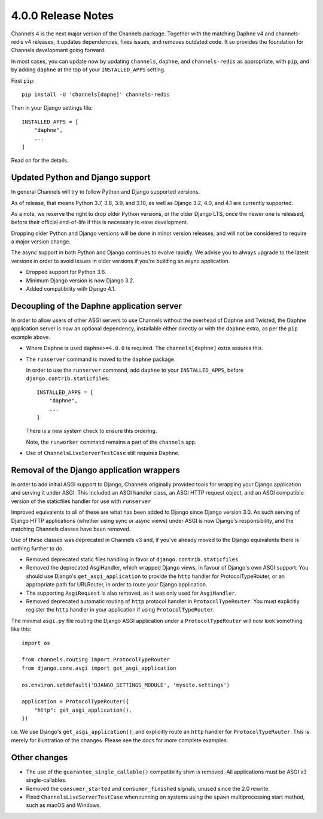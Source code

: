 4.0.0 Release Notes
===================

Channels 4 is the next major version of the Channels package. Together with the
matching Daphne v4 and channels-redis v4 releases, it updates dependencies,
fixes issues, and removes outdated code. It so provides the foundation for
Channels development going forward.

In most cases, you can update now by updating ``channels``, ``daphne``, and
``channels-redis`` as appropriate, with ``pip``, and by adding ``daphne`` at
the top of your ``INSTALLED_APPS`` setting.

First ``pip``::

    pip install -U 'channels[dapne]' channels-redis

Then in your Django settings file::

    INSTALLED_APPS = [
        "daphne",
        ...
    ]

Read on for the details.

Updated Python and Django support
---------------------------------

In general Channels will try to follow Python and Django supported versions.

As of release, that means Python 3.7, 3.8, 3.9, and 3.10, as well as Django
3.2, 4.0, and 4.1 are currently supported.

As a note, we reserve the right to drop older Python versions, or the older
Django LTS, once the newer one is released, before their official end-of-life
if this is necessary to ease development.

Dropping older Python and Django versions will be done in minor version
releases, and will not be considered to require a major version change.

The async support in both Python and Django continues to evolve rapidly. We
advise you to always upgrade to the latest versions in order to avoid issues in
older versions if you're building an async application.

* Dropped support for Python 3.6.

* Minimum Django version is now Django 3.2.

* Added compatibility with Django 4.1.

Decoupling of the Daphne application server
-------------------------------------------

In order to allow users of other ASGI servers to use Channels without the
overhead of Daphne and Twisted, the Daphne application server is now an
optional dependency, installable either directly or with the ``daphne`` extra,
as per the ``pip`` example above.

* Where Daphne is used ``daphne>=4.0.0`` is required. The ``channels[daphne]`` extra assures this.

* The ``runserver`` command is moved to the ``daphne`` package.

  In order to use the ``runserver`` command, add ``daphne`` to your
  ``INSTALLED_APPS``, before ``django.contrib.staticfiles``::

      INSTALLED_APPS = [
          "daphne",
          ...
      ]

  There is a new system check to ensure this ordering.

  Note, the ``runworker`` command remains a part of the ``channels`` app.

* Use of ``ChannelsLiveServerTestCase`` still requires Daphne.

Removal of the Django application wrappers
------------------------------------------

In order to add initial ASGI support to Django, Channels originally provided
tools for wrapping your Django application and serving it under ASGI. This
included an ASGI handler class, an ASGI HTTP request object, and an ASGI
compatible version of the staticfiles handler for use with ``runserver``

Improved equivalents to all of these are what has been added to Django since
Django version 3.0. As such serving of Django HTTP applications (whether using
sync or async views) under ASGI is now Django's responsibility, and the
matching Channels classes have been removed.

Use of these classes was deprecated in Channels v3 and, if you've already moved
to the Django equivalents there is nothing further to do.

* Removed deprecated static files handling in favor of
  ``django.contrib.staticfiles``.

* Removed the deprecated AsgiHandler, which wrapped Django views, in favour of
  Django's own ASGI support. You should use Django's ``get_asgi_application``
  to provide the ``http`` handler for ProtocolTypeRouter, or an appropriate
  path for URLRouter, in order to route your Django application.

* The supporting ``AsgiRequest`` is also removed, as it was only used for
  ``AsgiHandler``.

* Removed deprecated automatic routing of ``http`` protocol handler in
  ``ProtocolTypeRouter``. You must explicitly register the ``http`` handler in
  your application if using ``ProtocolTypeRouter``.

The minimal ``asgi.py`` file routing the Django ASGI application under a
``ProtocolTypeRouter`` will now look something like this::

      import os

      from channels.routing import ProtocolTypeRouter
      from django.core.asgi import get_asgi_application

      os.environ.setdefault('DJANGO_SETTINGS_MODULE', 'mysite.settings')

      application = ProtocolTypeRouter({
          "http": get_asgi_application(),
      })

i.e. We use Django's ``get_asgi_application()``, and explicitly route an
``http`` handler for ``ProtocolTypeRouter``. This is merely for illustration of
the changes. Please see the docs for more complete examples.

Other changes
-------------

* The use of the ``guarantee_single_callable()`` compatibility shim is removed.
  All applications must be ASGI v3 single-callables.

* Removed the ``consumer_started`` and ``consumer_finished`` signals, unused
  since the 2.0 rewrite.

* Fixed ``ChannelsLiveServerTestCase`` when running on systems using the
  ``spawn`` multiprocessing start method, such as macOS and Windows.
